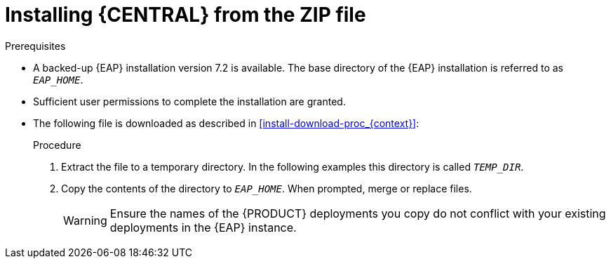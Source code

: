 [id='eap-dm-install-proc']
= Installing {CENTRAL} from the ZIP file

ifdef::PAM[]
{CENTRAL} is a web console that enables you to perform the following tasks over individual components in a unified web-based environment:

* Create, manage, and edit your rules, processes, and related assets.
* Manage connected {KIE_SERVER} instances and their KIE containers (deployment units).
* Execute runtime operations against processes and tasks in {KIE_SERVER} instances connected to {CENTRAL}.
endif::[]

ifdef::DM[]
{CENTRAL} is a web console that enables you to create, manage, and edit your rules and related assets in a unified web-based environment.
endif::[]

.Prerequisites
* A backed-up {EAP} installation version 7.2 is available. The base directory of the {EAP} installation is referred to as `__EAP_HOME__`.
* Sufficient user permissions to complete the installation are granted.
* The following file is downloaded as described in <<install-download-proc_{context}>>:
+
ifdef::DM[]
`{PRODUCT_FILE}-{URL_COMPONENT_CENTRAL}-eap7-deployable.zip`
endif::[]
ifdef::PAM[]
`{PRODUCT_FILE}-{URL_COMPONENT_CENTRAL}-eap7-deployable.zip`
endif::[]

.Procedure
. Extract the
ifdef::DM[]
`{PRODUCT_FILE}-{URL_COMPONENT_CENTRAL}-eap7-deployable.zip`
endif::[]
ifdef::PAM[]
`{PRODUCT_FILE}-{URL_COMPONENT_CENTRAL}-eap7-deployable.zip`
endif::[]
file to a temporary directory. In the following examples this directory is called `__TEMP_DIR__`.
. Copy the contents of the
ifdef::DM[]
`__TEMP_DIR__/{PRODUCT_FILE}-{URL_COMPONENT_CENTRAL}-eap7-deployable/jboss-eap-7.2`
endif::[]
ifdef::PAM[]
`__TEMP_DIR__/{PRODUCT_FILE}-{URL_COMPONENT_CENTRAL}-eap7-deployable/jboss-eap-7.2`
endif::[]
directory to `__EAP_HOME__`. When prompted, merge or replace files.
+
WARNING: Ensure the names of the {PRODUCT} deployments you copy do not conflict with your existing deployments in the {EAP} instance.
